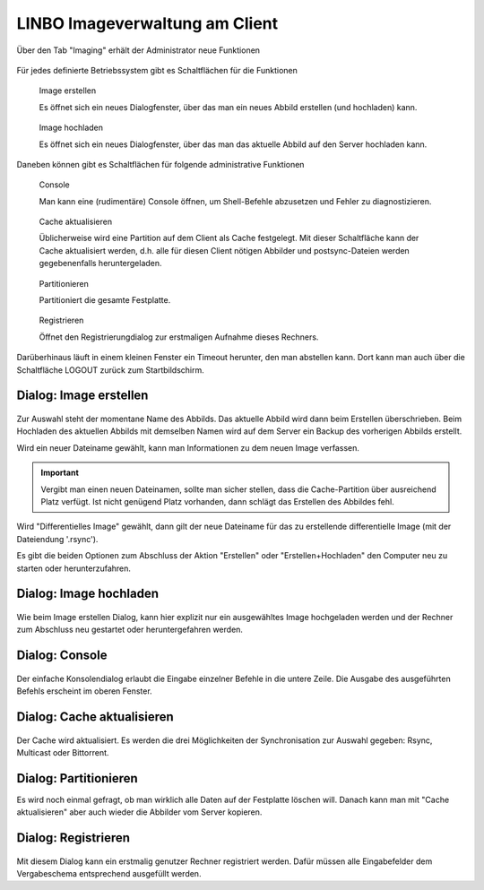 =================================
 LINBO Imageverwaltung am Client
=================================

Über den Tab "Imaging" erhält der Administrator neue Funktionen

.. figure:: ./media/linbo-imagingscreen/linbo-imagingscreen.png


Für jedes definierte Betriebssystem gibt es Schaltflächen für die Funktionen

.. figure:: ./media/linbo-imagingscreen/image-22x22.png

   Image erstellen
   
   Es öffnet sich ein neues Dialogfenster, über das man ein neues
   Abbild erstellen (und hochladen) kann.

.. figure:: ./media/linbo-imagingscreen/upload-22x22.png

   Image hochladen
   
   Es öffnet sich ein neues Dialogfenster, über das man das aktuelle
   Abbild auf den Server hochladen kann.
	    

Daneben können gibt es Schaltflächen für folgende administrative Funktionen 

.. figure:: ./media/linbo-imagingscreen/console-22x22.png

   Console
   
   Man kann eine (rudimentäre) Console öffnen, um Shell-Befehle
   abzusetzen und Fehler zu diagnostizieren.

.. figure:: ./media/linbo-imagingscreen/cache-22x22.png

   Cache aktualisieren
   
   Üblicherweise wird eine Partition auf dem Client als Cache
   festgelegt. Mit dieser Schaltfläche kann der Cache aktualisiert
   werden, d.h. alle für diesen Client nötigen Abbilder und
   postsync-Dateien werden gegebenenfalls heruntergeladen.

.. figure:: ./media/linbo-imagingscreen/partition-22x22.png

   Partitionieren
   
   Partitioniert die gesamte Festplatte.

.. figure:: ./media/linbo-imagingscreen/register-22x22.png

   Registrieren

   Öffnet den Registrierungdialog zur erstmaligen Aufnahme dieses
   Rechners.

Darüberhinaus läuft in einem kleinen Fenster ein Timeout herunter, den
man abstellen kann. Dort kann man auch über die Schaltfläche LOGOUT
zurück zum Startbildschirm.

Dialog: Image erstellen
=======================

.. figure:: ./media/linbo-imagingscreen/create-image-dialog.png

Zur Auswahl steht der momentane Name des Abbilds. Das aktuelle Abbild
wird dann beim Erstellen überschrieben. Beim Hochladen des aktuellen
Abbilds mit demselben Namen wird auf dem Server ein Backup des
vorherigen Abbilds erstellt.

Wird ein neuer Dateiname gewählt, kann man Informationen zu dem neuen
Image verfassen.

.. important:: Vergibt man einen neuen Dateinamen, sollte man sicher stellen, dass die Cache-Partition über ausreichend Platz verfügt. Ist nicht genügend Platz  vorhanden, dann schlägt das Erstellen des Abbildes fehl.

Wird "Differentielles Image" gewählt, dann gilt der neue Dateiname für
das zu erstellende differentielle Image (mit der Dateiendung '.rsync').

Es gibt die beiden Optionen zum Abschluss der Aktion "Erstellen" oder
"Erstellen+Hochladen" den Computer neu zu starten oder
herunterzufahren.

Dialog: Image hochladen
=======================

.. figure:: ./media/linbo-imagingscreen/upload-image-dialog.png

Wie beim Image erstellen Dialog, kann hier explizit nur ein
ausgewähltes Image hochgeladen werden und der Rechner zum Abschluss
neu gestartet oder heruntergefahren werden.

Dialog: Console
===============

.. figure:: ./media/linbo-imagingscreen/console-dialog.png

Der einfache Konsolendialog erlaubt die Eingabe einzelner Befehle in
die untere Zeile. Die Ausgabe des ausgeführten Befehls erscheint im
oberen Fenster.

Dialog: Cache aktualisieren
===========================

.. figure:: ./media/linbo-imagingscreen/update-cache-dialog.png

Der Cache wird aktualisiert. Es werden die drei Möglichkeiten der
Synchronisation zur Auswahl gegeben: Rsync, Multicast oder Bittorrent.


Dialog: Partitionieren
======================

Es wird noch einmal gefragt, ob man wirklich alle Daten auf der
Festplatte löschen will. Danach kann man mit "Cache aktualisieren"
aber auch wieder die Abbilder vom Server kopieren.

Dialog: Registrieren
====================

.. figure:: ./media/linbo-imagingscreen/register-dialog.png

Mit diesem Dialog kann ein erstmalig genutzer Rechner registriert
werden. Dafür müssen alle Eingabefelder dem Vergabeschema entsprechend
ausgefüllt werden.


